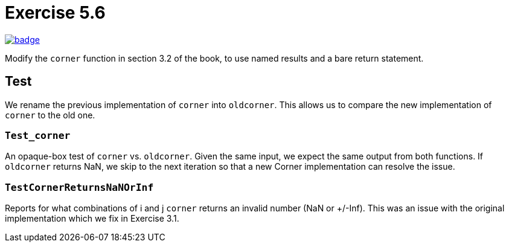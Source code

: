 = Exercise 5.6
// Refs:
:url-base: https://github.com/fenegroni/TGPL-exercise-solutions
:workflow: workflows/Exercise 5.6
:action: actions/workflows/ch5ex6.yml
:url-workflow: {url-base}/{workflow}
:url-action: {url-base}/{action}
:badge-exercise: image:{url-workflow}/badge.svg?branch=main[link={url-action}]

{badge-exercise}

Modify the `corner` function in section 3.2 of the book,
to use named results and a bare return statement.

== Test

We rename the previous implementation of `corner` into `oldcorner`.
This allows us to compare the new implementation of `corner` to the old one.

=== `Test_corner`

An opaque-box test of `corner` vs. `oldcorner`.
Given the same input, we expect the same output from both functions.
If `oldcorner` returns NaN, we skip to the next iteration so that
a new Corner implementation can resolve the issue.

=== `TestCornerReturnsNaNOrInf`

Reports for what combinations of i and j
`corner` returns an invalid number (NaN or +/-Inf).
This was an issue with the original implementation
which we fix in Exercise 3.1.

